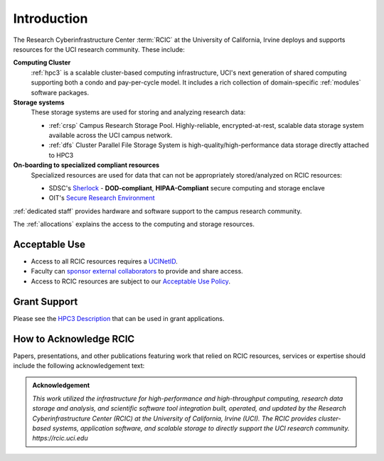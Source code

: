 .. _rcic:

Introduction
============

The Research Cyberinfrastructure Center :term:`RCIC` at the University of California, Irvine 
deploys and supports resources for the UCI research community.  These include:

**Computing Cluster**
  :ref:`hpc3` is a scalable cluster-based computing infrastructure, UCI's next generation of 
  shared computing supporting both a condo and pay-per-cycle model.
  It includes a rich collection of domain-specific :ref:`modules` software packages.

**Storage systems**
  These storage systems  are used for storing and analyzing research data:

  - :ref:`crsp` Campus Research Storage Pool. Highly-reliable, encrypted-at-rest, scalable data 
    storage system available across the UCI campus network.
  - :ref:`dfs` Cluster Parallel File Storage System  is high-quality/high-performance data storage directly attached to HPC3

**On-boarding to specialized compliant resources**
  Specialized resources are used for data that can not be appropriately stored/analyzed on RCIC resources:

  - SDSC's `Sherlock <https://sherlock.sdsc.edu/>`_  - **DOD-compliant**, **HIPAA-Compliant** secure computing and storage enclave 
  - OIT's `Secure Research Environment <https://www.oit.uci.edu/services/security/sre/>`_

:ref:`dedicated staff` provides hardware and software support to the campus research community.

The :ref:`allocations` explains the access to the computing and storage resources. 

Acceptable Use 
--------------

- Access to all RCIC resources requires a `UCINetID <https://www.oit.uci.edu/services/accounts-passwords/ucinetids/>`_.
- Faculty can `sponsor external collaborators <https://uci.service-now.com/sp?id=kb_article_view&sysparm_article=KB0012503>`_
  to provide and share access.
- Access to RCIC resources are subject to our `Acceptable Use Policy </_static/RCIC-Acceptable-Use-Policy.pdf>`_.

Grant Support
-------------

Please see the `HPC3 Description </_static//RCIC-description.pdf>`_  that can be used in grant applications.

How to Acknowledge RCIC
-----------------------

Papers, presentations, and other publications featuring work that relied on RCIC
resources, services or expertise should include the following acknowledgement text:

.. admonition:: Acknowledgement

   *This work utilized the infrastructure for high-performance and high-throughput computing,
   research data storage and analysis, and scientific software tool integration built, operated,
   and updated by the Research Cyberinfrastructure Center (RCIC) at the University of California,
   Irvine (UCI). The RCIC provides cluster-based systems, application software, and scalable
   storage to directly support the UCI research community.
   https://rcic.uci.edu*
